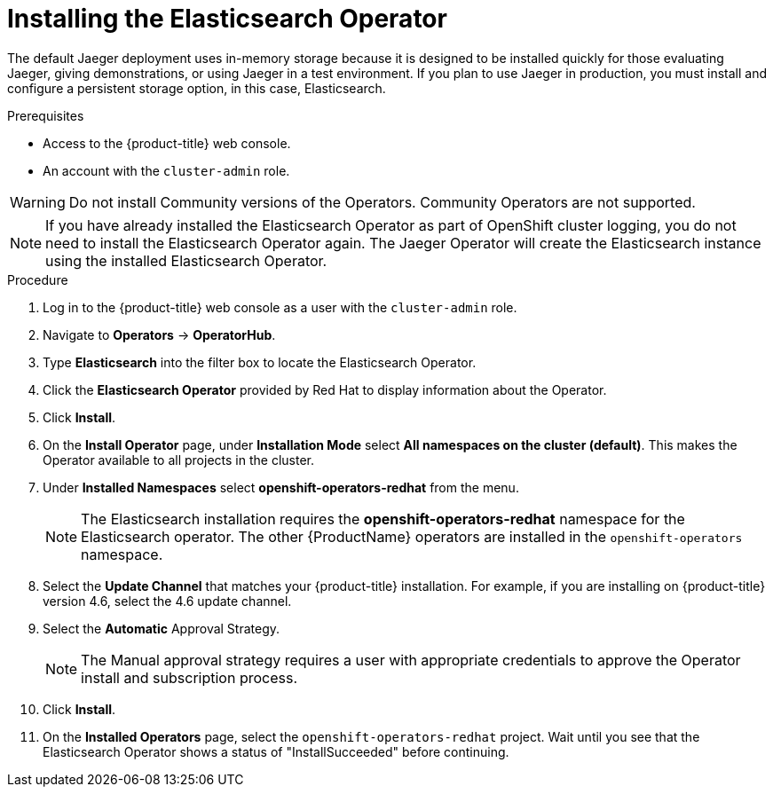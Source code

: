 // Module included in the following assemblies:
//
// - service_mesh/v1x/installing-ossm.adoc
// - rhbjaeger-installation.adoc


[id="jaeger-operator-install-elasticsearch_{context}"]
= Installing the Elasticsearch Operator

The default Jaeger deployment uses in-memory storage because it is designed to be installed quickly for those evaluating Jaeger, giving demonstrations, or using Jaeger in a test environment.  If you plan to use Jaeger in production, you must install and configure a persistent storage option, in this case, Elasticsearch.

.Prerequisites
* Access to the {product-title} web console.
* An account with the `cluster-admin` role.

[WARNING]
====
Do not install Community versions of the Operators. Community Operators are not supported.
====

[NOTE]
====
If you have already installed the Elasticsearch Operator as part of OpenShift cluster logging, you do not need to install the Elasticsearch Operator again.  The Jaeger Operator will create the Elasticsearch instance using the installed Elasticsearch Operator.
====

.Procedure

. Log in to the {product-title} web console as a user with the `cluster-admin` role.

. Navigate to *Operators* -> *OperatorHub*.

. Type *Elasticsearch* into the filter box to locate the Elasticsearch Operator.

. Click the *Elasticsearch Operator* provided by Red Hat to display information about the Operator.

. Click *Install*.

. On the *Install Operator* page, under *Installation Mode* select *All namespaces on the cluster (default)*. This makes the Operator available to all projects in the cluster.

. Under *Installed Namespaces* select *openshift-operators-redhat* from the menu.
+
[NOTE]
====
The Elasticsearch installation requires the *openshift-operators-redhat* namespace for the Elasticsearch operator.  The other {ProductName} operators are installed in the `openshift-operators` namespace.
====
+
. Select the *Update Channel* that matches your {product-title} installation.  For example, if you are installing on {product-title} version 4.6, select the 4.6 update channel.

. Select the *Automatic* Approval Strategy.
+
[NOTE]
====
The Manual approval strategy requires a user with appropriate credentials to approve the Operator install and subscription process.
====

. Click *Install*.

. On the *Installed Operators* page, select the `openshift-operators-redhat` project. Wait until you see that the Elasticsearch Operator shows a status of "InstallSucceeded" before continuing.
